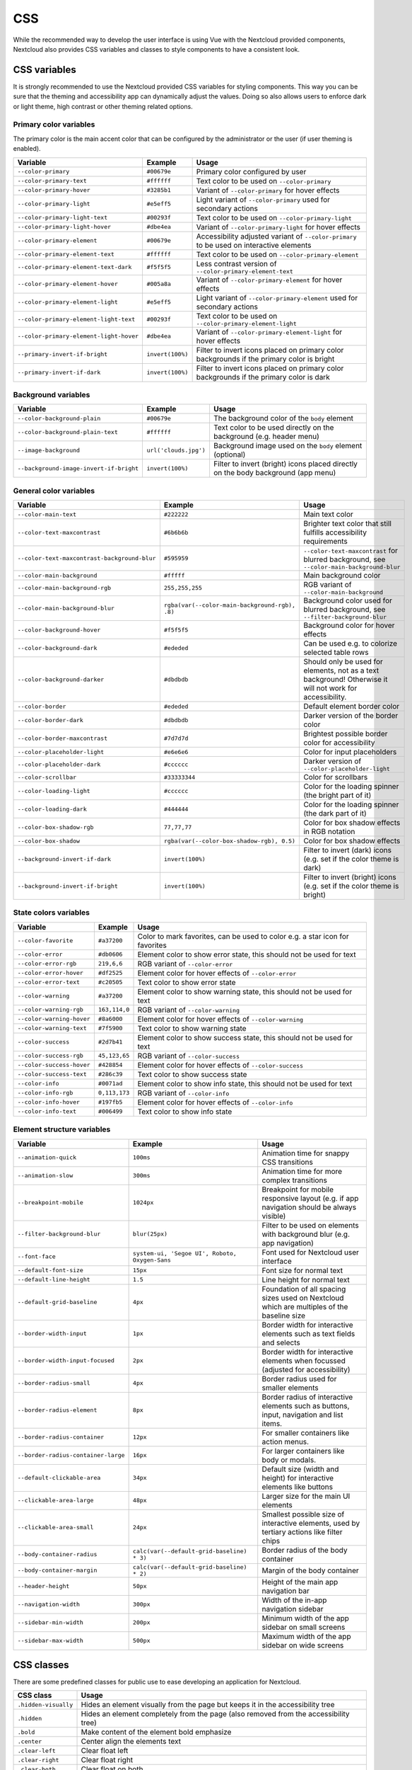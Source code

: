 .. sectionauthor:: John Molakvoæ <skjnldsv@protonmail.com>
.. codeauthor:: John Molakvoæ <skjnldsv@protonmail.com>
..  _css:

===
CSS
===

While the recommended way to develop the user interface is using Vue with the Nextcloud provided components,
Nextcloud also provides CSS variables and classes to style components to have a consistent look.

..  _cssvars:


CSS variables
=============

It is strongly recommended to use the Nextcloud provided CSS variables for styling components.
This way you can be sure that the theming and accessibility app can dynamically adjust the values.
Doing so also allows users to enforce dark or light theme, high contrast or other theming related options.


Primary color variables
-----------------------

The primary color is the main accent color that can be configured by the administrator or the user (if user theming is enabled).

+----------------------------------------------+------------------+-------------------------------------------------------------------------------------------+
| Variable                                     | Example          | Usage                                                                                     |
+==============================================+==================+===========================================================================================+
| ``--color-primary``                          | ``#00679e``      | Primary color configured by user                                                          |
+----------------------------------------------+------------------+-------------------------------------------------------------------------------------------+
| ``--color-primary-text``                     | ``#ffffff``      | Text color to be used on ``--color-primary``                                              |
+----------------------------------------------+------------------+-------------------------------------------------------------------------------------------+
| ``--color-primary-hover``                    | ``#3285b1``      | Variant of ``--color-primary`` for hover effects                                          |
+----------------------------------------------+------------------+-------------------------------------------------------------------------------------------+
| ``--color-primary-light``                    | ``#e5eff5``      | Light variant of ``--color-primary`` used for secondary actions                           |
+----------------------------------------------+------------------+-------------------------------------------------------------------------------------------+
| ``--color-primary-light-text``               | ``#00293f``      | Text color to be used on ``--color-primary-light``                                        |
+----------------------------------------------+------------------+-------------------------------------------------------------------------------------------+
| ``--color-primary-light-hover``              | ``#dbe4ea``      | Variant of ``--color-primary-light`` for hover effects                                    |
+----------------------------------------------+------------------+-------------------------------------------------------------------------------------------+
| ``--color-primary-element``                  | ``#00679e``      | Accessibility adjusted variant of ``--color-primary`` to be used on interactive elements  |
+----------------------------------------------+------------------+-------------------------------------------------------------------------------------------+
| ``--color-primary-element-text``             | ``#ffffff``      | Text color to be used on ``--color-primary-element``                                      |
+----------------------------------------------+------------------+-------------------------------------------------------------------------------------------+
| ``--color-primary-element-text-dark``        | ``#f5f5f5``      | Less contrast version of ``--color-primary-element-text``                                 |
+----------------------------------------------+------------------+-------------------------------------------------------------------------------------------+
| ``--color-primary-element-hover``            | ``#005a8a``      | Variant of ``--color-primary-element`` for hover effects                                  |
+----------------------------------------------+------------------+-------------------------------------------------------------------------------------------+
| ``--color-primary-element-light``            | ``#e5eff5``      | Light variant of ``--color-primary-element`` used for secondary actions                   |
+----------------------------------------------+------------------+-------------------------------------------------------------------------------------------+
| ``--color-primary-element-light-text``       | ``#00293f``      | Text color to be used on ``--color-primary-element-light``                                |
+----------------------------------------------+------------------+-------------------------------------------------------------------------------------------+
| ``--color-primary-element-light-hover``      | ``#dbe4ea``      | Variant of ``--color-primary-element-light`` for hover effects                            |
+----------------------------------------------+------------------+-------------------------------------------------------------------------------------------+
| ``--primary-invert-if-bright``               | ``invert(100%)`` | Filter to invert icons placed on primary color backgrounds if the primary color is bright |
+----------------------------------------------+------------------+-------------------------------------------------------------------------------------------+
| ``--primary-invert-if-dark``                 | ``invert(100%)`` | Filter to invert icons placed on primary color backgrounds if the primary color is dark   |
+----------------------------------------------+------------------+-------------------------------------------------------------------------------------------+

Background variables
--------------------

+----------------------------------------------+-----------------------+-------------------------------------------------------------------------------------+
| Variable                                     | Example               | Usage                                                                               |
+==============================================+=======================+=====================================================================================+
| ``--color-background-plain``                 | ``#00679e``           | The background color of the ``body`` element                                        |
+----------------------------------------------+-----------------------+-------------------------------------------------------------------------------------+
| ``--color-background-plain-text``            | ``#ffffff``           | Text color to be used directly on the background (e.g. header menu)                 |
+----------------------------------------------+-----------------------+-------------------------------------------------------------------------------------+
| ``--image-background``                       | ``url('clouds.jpg')`` | Background image used on the ``body`` element (optional)                            |
+----------------------------------------------+-----------------------+-------------------------------------------------------------------------------------+
| ``--background-image-invert-if-bright``      | ``invert(100%)``      | Filter to invert (bright) icons placed directly on the body background (app menu)   |
+----------------------------------------------+-----------------------+-------------------------------------------------------------------------------------+

General color variables
-----------------------

+----------------------------------------------+------------------------------------------------+-----------------------------------------------------------------------------------------------------------+
| Variable                                     | Example                                        | Usage                                                                                                     |
+==============================================+================================================+===========================================================================================================+
| ``--color-main-text``                        | ``#222222``                                    | Main text color                                                                                           |
+----------------------------------------------+------------------------------------------------+-----------------------------------------------------------------------------------------------------------+
| ``--color-text-maxcontrast``                 | ``#6b6b6b``                                    | Brighter text color that still fulfills accessibility requirements                                        |
+----------------------------------------------+------------------------------------------------+-----------------------------------------------------------------------------------------------------------+
| ``--color-text-maxcontrast-background-blur`` | ``#595959``                                    | ``--color-text-maxcontrast`` for blurred background, see ``--color-main-background-blur``                 |
+----------------------------------------------+------------------------------------------------+-----------------------------------------------------------------------------------------------------------+
| ``--color-main-background``                  | ``#fffff``                                     | Main background color                                                                                     |
+----------------------------------------------+------------------------------------------------+-----------------------------------------------------------------------------------------------------------+
| ``--color-main-background-rgb``              | ``255,255,255``                                | RGB variant of ``--color-main-background``                                                                |
+----------------------------------------------+------------------------------------------------+-----------------------------------------------------------------------------------------------------------+
| ``--color-main-background-blur``             | ``rgba(var(--color-main-background-rgb), .8)`` | Background color used for blurred background, see ``--filter-background-blur``                            |
+----------------------------------------------+------------------------------------------------+-----------------------------------------------------------------------------------------------------------+
| ``--color-background-hover``                 | ``#f5f5f5``                                    | Background color for hover effects                                                                        |
+----------------------------------------------+------------------------------------------------+-----------------------------------------------------------------------------------------------------------+
| ``--color-background-dark``                  | ``#ededed``                                    | Can be used e.g. to colorize selected table rows                                                          |
+----------------------------------------------+------------------------------------------------+-----------------------------------------------------------------------------------------------------------+
| ``--color-background-darker``                | ``#dbdbdb``                                    | Should only be used for elements, not as a text background! Otherwise it will not work for accessibility. |
+----------------------------------------------+------------------------------------------------+-----------------------------------------------------------------------------------------------------------+
| ``--color-border``                           | ``#ededed``                                    | Default element border color                                                                              |
+----------------------------------------------+------------------------------------------------+-----------------------------------------------------------------------------------------------------------+
| ``--color-border-dark``                      | ``#dbdbdb``                                    | Darker version of the border color                                                                        |
+----------------------------------------------+------------------------------------------------+-----------------------------------------------------------------------------------------------------------+
| ``--color-border-maxcontrast``               | ``#7d7d7d``                                    | Brightest possible border color for accessibility                                                         |
+----------------------------------------------+------------------------------------------------+-----------------------------------------------------------------------------------------------------------+
| ``--color-placeholder-light``                | ``#e6e6e6``                                    | Color for input placeholders                                                                              |
+----------------------------------------------+------------------------------------------------+-----------------------------------------------------------------------------------------------------------+
| ``--color-placeholder-dark``                 | ``#cccccc``                                    | Darker version of ``--color-placeholder-light``                                                           |
+----------------------------------------------+------------------------------------------------+-----------------------------------------------------------------------------------------------------------+
| ``--color-scrollbar``                        | ``#33333344``                                  | Color for scrollbars                                                                                      |
+----------------------------------------------+------------------------------------------------+-----------------------------------------------------------------------------------------------------------+
| ``--color-loading-light``                    | ``#cccccc``                                    | Color for the loading spinner (the bright part of it)                                                     |
+----------------------------------------------+------------------------------------------------+-----------------------------------------------------------------------------------------------------------+
| ``--color-loading-dark``                     | ``#444444``                                    | Color for the loading spinner (the dark part of it)                                                       |
+----------------------------------------------+------------------------------------------------+-----------------------------------------------------------------------------------------------------------+
| ``--color-box-shadow-rgb``                   | ``77,77,77``                                   | Color for box shadow effects in RGB notation                                                              |
+----------------------------------------------+------------------------------------------------+-----------------------------------------------------------------------------------------------------------+
| ``--color-box-shadow``                       | ``rgba(var(--color-box-shadow-rgb), 0.5)``     | Color for box shadow effects                                                                              |
+----------------------------------------------+------------------------------------------------+-----------------------------------------------------------------------------------------------------------+
| ``--background-invert-if-dark``              | ``invert(100%)``                               | Filter to invert (dark) icons (e.g. set if the color theme is dark)                                       |
+----------------------------------------------+------------------------------------------------+-----------------------------------------------------------------------------------------------------------+
| ``--background-invert-if-bright``            | ``invert(100%)``                               | Filter to invert (bright) icons (e.g. set if the color theme is bright)                                   |
+----------------------------------------------+------------------------------------------------+-----------------------------------------------------------------------------------------------------------+

State colors variables
----------------------

+----------------------------------------------+-----------------+-------------------------------------------------------------------------------------------+
| Variable                                     | Example         | Usage                                                                                     |
+==============================================+=================+===========================================================================================+
| ``--color-favorite``                         | ``#a37200``     | Color to mark favorites, can be used to color e.g. a star icon for favorites              |
+----------------------------------------------+-----------------+-------------------------------------------------------------------------------------------+
| ``--color-error``                            | ``#db0606``     | Element color to show error state, this should not be used for text                       |
+----------------------------------------------+-----------------+-------------------------------------------------------------------------------------------+
| ``--color-error-rgb``                        | ``219,6,6``     | RGB variant of ``--color-error``                                                          |
+----------------------------------------------+-----------------+-------------------------------------------------------------------------------------------+
| ``--color-error-hover``                      | ``#df2525``     | Element color for hover effects of ``--color-error``                                      |
+----------------------------------------------+-----------------+-------------------------------------------------------------------------------------------+
| ``--color-error-text``                       | ``#c20505``     | Text color to show error state                                                            |
+----------------------------------------------+-----------------+-------------------------------------------------------------------------------------------+
| ``--color-warning``                          | ``#a37200``     | Element color to show warning state, this should not be used for text                     |
+----------------------------------------------+-----------------+-------------------------------------------------------------------------------------------+
| ``--color-warning-rgb``                      | ``163,114,0``   | RGB variant of ``--color-warning``                                                        |
+----------------------------------------------+-----------------+-------------------------------------------------------------------------------------------+
| ``--color-warning-hover``                    | ``#8a6000``     | Element color for hover effects of ``--color-warning``                                    |
+----------------------------------------------+-----------------+-------------------------------------------------------------------------------------------+
| ``--color-warning-text``                     | ``#7f5900``     | Text color to show warning state                                                          |
+----------------------------------------------+-----------------+-------------------------------------------------------------------------------------------+
| ``--color-success``                          | ``#2d7b41``     | Element color to show success state, this should not be used for text                     |
+----------------------------------------------+-----------------+-------------------------------------------------------------------------------------------+
| ``--color-success-rgb``                      | ``45,123,65``   | RGB variant of ``--color-success``                                                        |
+----------------------------------------------+-----------------+-------------------------------------------------------------------------------------------+
| ``--color-success-hover``                    | ``#428854``     | Element color for hover effects of ``--color-success``                                    |
+----------------------------------------------+-----------------+-------------------------------------------------------------------------------------------+
| ``--color-success-text``                     | ``#286c39``     | Text color to show success state                                                          |
+----------------------------------------------+-----------------+-------------------------------------------------------------------------------------------+
| ``--color-info``                             | ``#0071ad``     | Element color to show info state, this should not be used for text                        |
+----------------------------------------------+-----------------+-------------------------------------------------------------------------------------------+
| ``--color-info-rgb``                         | ``0,113,173``   | RGB variant of ``--color-info``                                                           |
+----------------------------------------------+-----------------+-------------------------------------------------------------------------------------------+
| ``--color-info-hover``                       | ``#197fb5``     | Element color for hover effects of ``--color-info``                                       |
+----------------------------------------------+-----------------+-------------------------------------------------------------------------------------------+
| ``--color-info-text``                        | ``#006499``     | Text color to show info state                                                             |
+----------------------------------------------+-----------------+-------------------------------------------------------------------------------------------+

Element structure variables
---------------------------

+----------------------------------------------+------------------------------------------------+-----------------------------------------------------------------------------------------------------------+
| Variable                                     | Example                                        | Usage                                                                                                     |
+==============================================+================================================+===========================================================================================================+
| ``--animation-quick``                        | ``100ms``                                      | Animation time for snappy CSS transitions                                                                 |
+----------------------------------------------+------------------------------------------------+-----------------------------------------------------------------------------------------------------------+
| ``--animation-slow``                         | ``300ms``                                      | Animation time for more complex transitions                                                               |
+----------------------------------------------+------------------------------------------------+-----------------------------------------------------------------------------------------------------------+
| ``--breakpoint-mobile``                      | ``1024px``                                     | Breakpoint for mobile responsive layout (e.g. if app navigation should be always visible)                 |
+----------------------------------------------+------------------------------------------------+-----------------------------------------------------------------------------------------------------------+
| ``--filter-background-blur``                 | ``blur(25px)``                                 | Filter to be used on elements with background blur (e.g. app navigation)                                  |
+----------------------------------------------+------------------------------------------------+-----------------------------------------------------------------------------------------------------------+
| ``--font-face``                              | ``system-ui, 'Segoe UI', Roboto, Oxygen-Sans`` | Font used for Nextcloud user interface                                                                    |
+----------------------------------------------+------------------------------------------------+-----------------------------------------------------------------------------------------------------------+
| ``--default-font-size``                      | ``15px``                                       | Font size for normal text                                                                                 |
+----------------------------------------------+------------------------------------------------+-----------------------------------------------------------------------------------------------------------+
| ``--default-line-height``                    | ``1.5``                                        | Line height for normal text                                                                               |
+----------------------------------------------+------------------------------------------------+-----------------------------------------------------------------------------------------------------------+
| ``--default-grid-baseline``                  | ``4px``                                        | Foundation of all spacing sizes used on Nextcloud which are multiples of the baseline size                |
+----------------------------------------------+------------------------------------------------+-----------------------------------------------------------------------------------------------------------+
| ``--border-width-input``                     | ``1px``                                        | Border width for interactive elements such as text fields and selects                                     |
+----------------------------------------------+------------------------------------------------+-----------------------------------------------------------------------------------------------------------+
| ``--border-width-input-focused``             | ``2px``                                        | Border width for interactive elements when focussed (adjusted for accessibility)                          |
+----------------------------------------------+------------------------------------------------+-----------------------------------------------------------------------------------------------------------+
| ``--border-radius-small``                    | ``4px``                                        | Border radius used for smaller elements                                                                   |
+----------------------------------------------+------------------------------------------------+-----------------------------------------------------------------------------------------------------------+
| ``--border-radius-element``                  | ``8px``                                        | Border radius of interactive elements such as buttons, input, navigation and list items.                  |
+----------------------------------------------+------------------------------------------------+-----------------------------------------------------------------------------------------------------------+
| ``--border-radius-container``                | ``12px``                                       | For smaller containers like action menus.                                                                 |
+----------------------------------------------+------------------------------------------------+-----------------------------------------------------------------------------------------------------------+
| ``--border-radius-container-large``          | ``16px``                                       | For larger containers like body or modals.                                                                |
+----------------------------------------------+------------------------------------------------+-----------------------------------------------------------------------------------------------------------+
| ``--default-clickable-area``                 | ``34px``                                       | Default size (width and height) for interactive elements like buttons                                     |
+----------------------------------------------+------------------------------------------------+-----------------------------------------------------------------------------------------------------------+
| ``--clickable-area-large``                   | ``48px``                                       | Larger size for the main UI elements                                                                      |
+----------------------------------------------+------------------------------------------------+-----------------------------------------------------------------------------------------------------------+
| ``--clickable-area-small``                   | ``24px``                                       | Smallest possible size of interactive elements, used by tertiary actions like filter chips                |
+----------------------------------------------+------------------------------------------------+-----------------------------------------------------------------------------------------------------------+
| ``--body-container-radius``                  | ``calc(var(--default-grid-baseline) * 3)``     | Border radius of the body container                                                                       |
+----------------------------------------------+------------------------------------------------+-----------------------------------------------------------------------------------------------------------+
| ``--body-container-margin``                  | ``calc(var(--default-grid-baseline) * 2)``     | Margin of the body container                                                                              |
+----------------------------------------------+------------------------------------------------+-----------------------------------------------------------------------------------------------------------+
| ``--header-height``                          | ``50px``                                       | Height of the main app navigation bar                                                                     |
+----------------------------------------------+------------------------------------------------+-----------------------------------------------------------------------------------------------------------+
| ``--navigation-width``                       | ``300px``                                      | Width of the in-app navigation sidebar                                                                    |
+----------------------------------------------+------------------------------------------------+-----------------------------------------------------------------------------------------------------------+
| ``--sidebar-min-width``                      | ``200px``                                      | Minimum width of the app sidebar on small screens                                                         |
+----------------------------------------------+------------------------------------------------+-----------------------------------------------------------------------------------------------------------+
| ``--sidebar-max-width``                      | ``500px``                                      | Maximum width of the app sidebar on wide screens                                                          |
+----------------------------------------------+------------------------------------------------+-----------------------------------------------------------------------------------------------------------+

..  _cssclasses:

CSS classes
===========

There are some predefined classes for public use to ease developing an application for Nextcloud.

+----------------------------------------------+------------------------------------------------------------------------------------------------------------------------------------------------+
| CSS class                                    | Usage                                                                                                                                          |
+==============================================+================================================================================================================================================+
| ``.hidden-visually``                         | Hides an element visually from the page but keeps it in the accessibility tree                                                                 |
+----------------------------------------------+------------------------------------------------------------------------------------------------------------------------------------------------+
| ``.hidden``                                  | Hides an element completely from the page (also removed from the accessibility tree)                                                           |
+----------------------------------------------+------------------------------------------------------------------------------------------------------------------------------------------------+
| ``.bold``                                    | Make content of the element bold emphasize                                                                                                     |
+----------------------------------------------+------------------------------------------------------------------------------------------------------------------------------------------------+
| ``.center``                                  | Center align the elements text                                                                                                                 |
+----------------------------------------------+------------------------------------------------------------------------------------------------------------------------------------------------+
| ``.clear-left``                              | Clear float left                                                                                                                               |
+----------------------------------------------+------------------------------------------------------------------------------------------------------------------------------------------------+
| ``.clear-right``                             | Clear float right                                                                                                                              |
+----------------------------------------------+------------------------------------------------------------------------------------------------------------------------------------------------+
| ``.clear-both``                              | Clear float on both                                                                                                                            |
+----------------------------------------------+------------------------------------------------------------------------------------------------------------------------------------------------+
| ``.pull-left``                               | Float left                                                                                                                                     |
+----------------------------------------------+------------------------------------------------------------------------------------------------------------------------------------------------+
| ``.pull-right``                              | Float right                                                                                                                                    |
+----------------------------------------------+------------------------------------------------------------------------------------------------------------------------------------------------+
| ``.inlineblock``                             | Make an element an inline block                                                                                                                |
+----------------------------------------------+------------------------------------------------------------------------------------------------------------------------------------------------+
